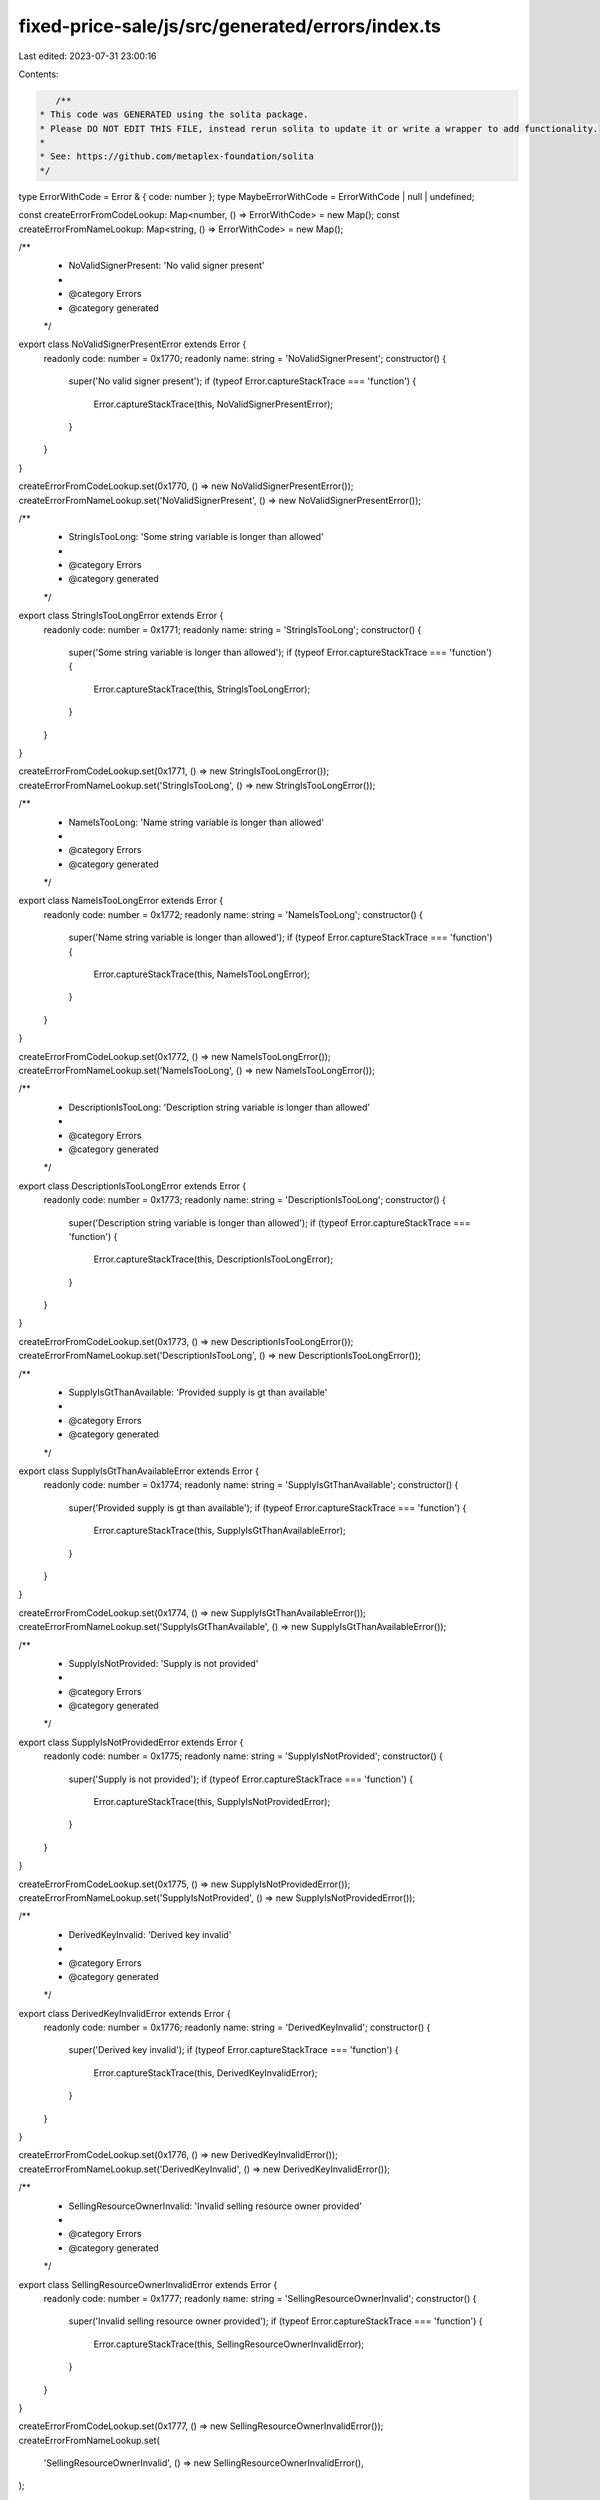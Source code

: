 fixed-price-sale/js/src/generated/errors/index.ts
=================================================

Last edited: 2023-07-31 23:00:16

Contents:

.. code-block:: ts

    /**
 * This code was GENERATED using the solita package.
 * Please DO NOT EDIT THIS FILE, instead rerun solita to update it or write a wrapper to add functionality.
 *
 * See: https://github.com/metaplex-foundation/solita
 */

type ErrorWithCode = Error & { code: number };
type MaybeErrorWithCode = ErrorWithCode | null | undefined;

const createErrorFromCodeLookup: Map<number, () => ErrorWithCode> = new Map();
const createErrorFromNameLookup: Map<string, () => ErrorWithCode> = new Map();

/**
 * NoValidSignerPresent: 'No valid signer present'
 *
 * @category Errors
 * @category generated
 */
export class NoValidSignerPresentError extends Error {
  readonly code: number = 0x1770;
  readonly name: string = 'NoValidSignerPresent';
  constructor() {
    super('No valid signer present');
    if (typeof Error.captureStackTrace === 'function') {
      Error.captureStackTrace(this, NoValidSignerPresentError);
    }
  }
}

createErrorFromCodeLookup.set(0x1770, () => new NoValidSignerPresentError());
createErrorFromNameLookup.set('NoValidSignerPresent', () => new NoValidSignerPresentError());

/**
 * StringIsTooLong: 'Some string variable is longer than allowed'
 *
 * @category Errors
 * @category generated
 */
export class StringIsTooLongError extends Error {
  readonly code: number = 0x1771;
  readonly name: string = 'StringIsTooLong';
  constructor() {
    super('Some string variable is longer than allowed');
    if (typeof Error.captureStackTrace === 'function') {
      Error.captureStackTrace(this, StringIsTooLongError);
    }
  }
}

createErrorFromCodeLookup.set(0x1771, () => new StringIsTooLongError());
createErrorFromNameLookup.set('StringIsTooLong', () => new StringIsTooLongError());

/**
 * NameIsTooLong: 'Name string variable is longer than allowed'
 *
 * @category Errors
 * @category generated
 */
export class NameIsTooLongError extends Error {
  readonly code: number = 0x1772;
  readonly name: string = 'NameIsTooLong';
  constructor() {
    super('Name string variable is longer than allowed');
    if (typeof Error.captureStackTrace === 'function') {
      Error.captureStackTrace(this, NameIsTooLongError);
    }
  }
}

createErrorFromCodeLookup.set(0x1772, () => new NameIsTooLongError());
createErrorFromNameLookup.set('NameIsTooLong', () => new NameIsTooLongError());

/**
 * DescriptionIsTooLong: 'Description string variable is longer than allowed'
 *
 * @category Errors
 * @category generated
 */
export class DescriptionIsTooLongError extends Error {
  readonly code: number = 0x1773;
  readonly name: string = 'DescriptionIsTooLong';
  constructor() {
    super('Description string variable is longer than allowed');
    if (typeof Error.captureStackTrace === 'function') {
      Error.captureStackTrace(this, DescriptionIsTooLongError);
    }
  }
}

createErrorFromCodeLookup.set(0x1773, () => new DescriptionIsTooLongError());
createErrorFromNameLookup.set('DescriptionIsTooLong', () => new DescriptionIsTooLongError());

/**
 * SupplyIsGtThanAvailable: 'Provided supply is gt than available'
 *
 * @category Errors
 * @category generated
 */
export class SupplyIsGtThanAvailableError extends Error {
  readonly code: number = 0x1774;
  readonly name: string = 'SupplyIsGtThanAvailable';
  constructor() {
    super('Provided supply is gt than available');
    if (typeof Error.captureStackTrace === 'function') {
      Error.captureStackTrace(this, SupplyIsGtThanAvailableError);
    }
  }
}

createErrorFromCodeLookup.set(0x1774, () => new SupplyIsGtThanAvailableError());
createErrorFromNameLookup.set('SupplyIsGtThanAvailable', () => new SupplyIsGtThanAvailableError());

/**
 * SupplyIsNotProvided: 'Supply is not provided'
 *
 * @category Errors
 * @category generated
 */
export class SupplyIsNotProvidedError extends Error {
  readonly code: number = 0x1775;
  readonly name: string = 'SupplyIsNotProvided';
  constructor() {
    super('Supply is not provided');
    if (typeof Error.captureStackTrace === 'function') {
      Error.captureStackTrace(this, SupplyIsNotProvidedError);
    }
  }
}

createErrorFromCodeLookup.set(0x1775, () => new SupplyIsNotProvidedError());
createErrorFromNameLookup.set('SupplyIsNotProvided', () => new SupplyIsNotProvidedError());

/**
 * DerivedKeyInvalid: 'Derived key invalid'
 *
 * @category Errors
 * @category generated
 */
export class DerivedKeyInvalidError extends Error {
  readonly code: number = 0x1776;
  readonly name: string = 'DerivedKeyInvalid';
  constructor() {
    super('Derived key invalid');
    if (typeof Error.captureStackTrace === 'function') {
      Error.captureStackTrace(this, DerivedKeyInvalidError);
    }
  }
}

createErrorFromCodeLookup.set(0x1776, () => new DerivedKeyInvalidError());
createErrorFromNameLookup.set('DerivedKeyInvalid', () => new DerivedKeyInvalidError());

/**
 * SellingResourceOwnerInvalid: 'Invalid selling resource owner provided'
 *
 * @category Errors
 * @category generated
 */
export class SellingResourceOwnerInvalidError extends Error {
  readonly code: number = 0x1777;
  readonly name: string = 'SellingResourceOwnerInvalid';
  constructor() {
    super('Invalid selling resource owner provided');
    if (typeof Error.captureStackTrace === 'function') {
      Error.captureStackTrace(this, SellingResourceOwnerInvalidError);
    }
  }
}

createErrorFromCodeLookup.set(0x1777, () => new SellingResourceOwnerInvalidError());
createErrorFromNameLookup.set(
  'SellingResourceOwnerInvalid',
  () => new SellingResourceOwnerInvalidError(),
);

/**
 * PublicKeyMismatch: 'PublicKeyMismatch'
 *
 * @category Errors
 * @category generated
 */
export class PublicKeyMismatchError extends Error {
  readonly code: number = 0x1778;
  readonly name: string = 'PublicKeyMismatch';
  constructor() {
    super('PublicKeyMismatch');
    if (typeof Error.captureStackTrace === 'function') {
      Error.captureStackTrace(this, PublicKeyMismatchError);
    }
  }
}

createErrorFromCodeLookup.set(0x1778, () => new PublicKeyMismatchError());
createErrorFromNameLookup.set('PublicKeyMismatch', () => new PublicKeyMismatchError());

/**
 * PiecesInOneWalletIsTooMuch: 'Pieces in one wallet cannot be greater than Max Supply value'
 *
 * @category Errors
 * @category generated
 */
export class PiecesInOneWalletIsTooMuchError extends Error {
  readonly code: number = 0x1779;
  readonly name: string = 'PiecesInOneWalletIsTooMuch';
  constructor() {
    super('Pieces in one wallet cannot be greater than Max Supply value');
    if (typeof Error.captureStackTrace === 'function') {
      Error.captureStackTrace(this, PiecesInOneWalletIsTooMuchError);
    }
  }
}

createErrorFromCodeLookup.set(0x1779, () => new PiecesInOneWalletIsTooMuchError());
createErrorFromNameLookup.set(
  'PiecesInOneWalletIsTooMuch',
  () => new PiecesInOneWalletIsTooMuchError(),
);

/**
 * StartDateIsInPast: 'StartDate cannot be in the past'
 *
 * @category Errors
 * @category generated
 */
export class StartDateIsInPastError extends Error {
  readonly code: number = 0x177a;
  readonly name: string = 'StartDateIsInPast';
  constructor() {
    super('StartDate cannot be in the past');
    if (typeof Error.captureStackTrace === 'function') {
      Error.captureStackTrace(this, StartDateIsInPastError);
    }
  }
}

createErrorFromCodeLookup.set(0x177a, () => new StartDateIsInPastError());
createErrorFromNameLookup.set('StartDateIsInPast', () => new StartDateIsInPastError());

/**
 * EndDateIsEarlierThanBeginDate: 'EndDate should not be earlier than StartDate'
 *
 * @category Errors
 * @category generated
 */
export class EndDateIsEarlierThanBeginDateError extends Error {
  readonly code: number = 0x177b;
  readonly name: string = 'EndDateIsEarlierThanBeginDate';
  constructor() {
    super('EndDate should not be earlier than StartDate');
    if (typeof Error.captureStackTrace === 'function') {
      Error.captureStackTrace(this, EndDateIsEarlierThanBeginDateError);
    }
  }
}

createErrorFromCodeLookup.set(0x177b, () => new EndDateIsEarlierThanBeginDateError());
createErrorFromNameLookup.set(
  'EndDateIsEarlierThanBeginDate',
  () => new EndDateIsEarlierThanBeginDateError(),
);

/**
 * IncorrectOwner: 'Incorrect account owner'
 *
 * @category Errors
 * @category generated
 */
export class IncorrectOwnerError extends Error {
  readonly code: number = 0x177c;
  readonly name: string = 'IncorrectOwner';
  constructor() {
    super('Incorrect account owner');
    if (typeof Error.captureStackTrace === 'function') {
      Error.captureStackTrace(this, IncorrectOwnerError);
    }
  }
}

createErrorFromCodeLookup.set(0x177c, () => new IncorrectOwnerError());
createErrorFromNameLookup.set('IncorrectOwner', () => new IncorrectOwnerError());

/**
 * MarketIsNotStarted: 'Market is not started'
 *
 * @category Errors
 * @category generated
 */
export class MarketIsNotStartedError extends Error {
  readonly code: number = 0x177d;
  readonly name: string = 'MarketIsNotStarted';
  constructor() {
    super('Market is not started');
    if (typeof Error.captureStackTrace === 'function') {
      Error.captureStackTrace(this, MarketIsNotStartedError);
    }
  }
}

createErrorFromCodeLookup.set(0x177d, () => new MarketIsNotStartedError());
createErrorFromNameLookup.set('MarketIsNotStarted', () => new MarketIsNotStartedError());

/**
 * MarketIsEnded: 'Market is ended'
 *
 * @category Errors
 * @category generated
 */
export class MarketIsEndedError extends Error {
  readonly code: number = 0x177e;
  readonly name: string = 'MarketIsEnded';
  constructor() {
    super('Market is ended');
    if (typeof Error.captureStackTrace === 'function') {
      Error.captureStackTrace(this, MarketIsEndedError);
    }
  }
}

createErrorFromCodeLookup.set(0x177e, () => new MarketIsEndedError());
createErrorFromNameLookup.set('MarketIsEnded', () => new MarketIsEndedError());

/**
 * UserReachBuyLimit: 'User reach buy limit'
 *
 * @category Errors
 * @category generated
 */
export class UserReachBuyLimitError extends Error {
  readonly code: number = 0x177f;
  readonly name: string = 'UserReachBuyLimit';
  constructor() {
    super('User reach buy limit');
    if (typeof Error.captureStackTrace === 'function') {
      Error.captureStackTrace(this, UserReachBuyLimitError);
    }
  }
}

createErrorFromCodeLookup.set(0x177f, () => new UserReachBuyLimitError());
createErrorFromNameLookup.set('UserReachBuyLimit', () => new UserReachBuyLimitError());

/**
 * MathOverflow: 'Math overflow'
 *
 * @category Errors
 * @category generated
 */
export class MathOverflowError extends Error {
  readonly code: number = 0x1780;
  readonly name: string = 'MathOverflow';
  constructor() {
    super('Math overflow');
    if (typeof Error.captureStackTrace === 'function') {
      Error.captureStackTrace(this, MathOverflowError);
    }
  }
}

createErrorFromCodeLookup.set(0x1780, () => new MathOverflowError());
createErrorFromNameLookup.set('MathOverflow', () => new MathOverflowError());

/**
 * SupplyIsGtThanMaxSupply: 'Supply is gt than max supply'
 *
 * @category Errors
 * @category generated
 */
export class SupplyIsGtThanMaxSupplyError extends Error {
  readonly code: number = 0x1781;
  readonly name: string = 'SupplyIsGtThanMaxSupply';
  constructor() {
    super('Supply is gt than max supply');
    if (typeof Error.captureStackTrace === 'function') {
      Error.captureStackTrace(this, SupplyIsGtThanMaxSupplyError);
    }
  }
}

createErrorFromCodeLookup.set(0x1781, () => new SupplyIsGtThanMaxSupplyError());
createErrorFromNameLookup.set('SupplyIsGtThanMaxSupply', () => new SupplyIsGtThanMaxSupplyError());

/**
 * MarketDurationIsNotUnlimited: 'Market duration is not unlimited'
 *
 * @category Errors
 * @category generated
 */
export class MarketDurationIsNotUnlimitedError extends Error {
  readonly code: number = 0x1782;
  readonly name: string = 'MarketDurationIsNotUnlimited';
  constructor() {
    super('Market duration is not unlimited');
    if (typeof Error.captureStackTrace === 'function') {
      Error.captureStackTrace(this, MarketDurationIsNotUnlimitedError);
    }
  }
}

createErrorFromCodeLookup.set(0x1782, () => new MarketDurationIsNotUnlimitedError());
createErrorFromNameLookup.set(
  'MarketDurationIsNotUnlimited',
  () => new MarketDurationIsNotUnlimitedError(),
);

/**
 * MarketIsSuspended: 'Market is suspended'
 *
 * @category Errors
 * @category generated
 */
export class MarketIsSuspendedError extends Error {
  readonly code: number = 0x1783;
  readonly name: string = 'MarketIsSuspended';
  constructor() {
    super('Market is suspended');
    if (typeof Error.captureStackTrace === 'function') {
      Error.captureStackTrace(this, MarketIsSuspendedError);
    }
  }
}

createErrorFromCodeLookup.set(0x1783, () => new MarketIsSuspendedError());
createErrorFromNameLookup.set('MarketIsSuspended', () => new MarketIsSuspendedError());

/**
 * MarketIsImmutable: 'Market is immutable'
 *
 * @category Errors
 * @category generated
 */
export class MarketIsImmutableError extends Error {
  readonly code: number = 0x1784;
  readonly name: string = 'MarketIsImmutable';
  constructor() {
    super('Market is immutable');
    if (typeof Error.captureStackTrace === 'function') {
      Error.captureStackTrace(this, MarketIsImmutableError);
    }
  }
}

createErrorFromCodeLookup.set(0x1784, () => new MarketIsImmutableError());
createErrorFromNameLookup.set('MarketIsImmutable', () => new MarketIsImmutableError());

/**
 * MarketInInvalidState: 'Market in invalid state'
 *
 * @category Errors
 * @category generated
 */
export class MarketInInvalidStateError extends Error {
  readonly code: number = 0x1785;
  readonly name: string = 'MarketInInvalidState';
  constructor() {
    super('Market in invalid state');
    if (typeof Error.captureStackTrace === 'function') {
      Error.captureStackTrace(this, MarketInInvalidStateError);
    }
  }
}

createErrorFromCodeLookup.set(0x1785, () => new MarketInInvalidStateError());
createErrorFromNameLookup.set('MarketInInvalidState', () => new MarketInInvalidStateError());

/**
 * PriceIsZero: 'Price is zero'
 *
 * @category Errors
 * @category generated
 */
export class PriceIsZeroError extends Error {
  readonly code: number = 0x1786;
  readonly name: string = 'PriceIsZero';
  constructor() {
    super('Price is zero');
    if (typeof Error.captureStackTrace === 'function') {
      Error.captureStackTrace(this, PriceIsZeroError);
    }
  }
}

createErrorFromCodeLookup.set(0x1786, () => new PriceIsZeroError());
createErrorFromNameLookup.set('PriceIsZero', () => new PriceIsZeroError());

/**
 * FunderIsInvalid: 'Funder is invalid'
 *
 * @category Errors
 * @category generated
 */
export class FunderIsInvalidError extends Error {
  readonly code: number = 0x1787;
  readonly name: string = 'FunderIsInvalid';
  constructor() {
    super('Funder is invalid');
    if (typeof Error.captureStackTrace === 'function') {
      Error.captureStackTrace(this, FunderIsInvalidError);
    }
  }
}

createErrorFromCodeLookup.set(0x1787, () => new FunderIsInvalidError());
createErrorFromNameLookup.set('FunderIsInvalid', () => new FunderIsInvalidError());

/**
 * PayoutTicketExists: 'Payout ticket exists'
 *
 * @category Errors
 * @category generated
 */
export class PayoutTicketExistsError extends Error {
  readonly code: number = 0x1788;
  readonly name: string = 'PayoutTicketExists';
  constructor() {
    super('Payout ticket exists');
    if (typeof Error.captureStackTrace === 'function') {
      Error.captureStackTrace(this, PayoutTicketExistsError);
    }
  }
}

createErrorFromCodeLookup.set(0x1788, () => new PayoutTicketExistsError());
createErrorFromNameLookup.set('PayoutTicketExists', () => new PayoutTicketExistsError());

/**
 * InvalidFunderDestination: 'Funder provide invalid destination'
 *
 * @category Errors
 * @category generated
 */
export class InvalidFunderDestinationError extends Error {
  readonly code: number = 0x1789;
  readonly name: string = 'InvalidFunderDestination';
  constructor() {
    super('Funder provide invalid destination');
    if (typeof Error.captureStackTrace === 'function') {
      Error.captureStackTrace(this, InvalidFunderDestinationError);
    }
  }
}

createErrorFromCodeLookup.set(0x1789, () => new InvalidFunderDestinationError());
createErrorFromNameLookup.set(
  'InvalidFunderDestination',
  () => new InvalidFunderDestinationError(),
);

/**
 * TreasuryIsNotEmpty: 'Treasury is not empty'
 *
 * @category Errors
 * @category generated
 */
export class TreasuryIsNotEmptyError extends Error {
  readonly code: number = 0x178a;
  readonly name: string = 'TreasuryIsNotEmpty';
  constructor() {
    super('Treasury is not empty');
    if (typeof Error.captureStackTrace === 'function') {
      Error.captureStackTrace(this, TreasuryIsNotEmptyError);
    }
  }
}

createErrorFromCodeLookup.set(0x178a, () => new TreasuryIsNotEmptyError());
createErrorFromNameLookup.set('TreasuryIsNotEmpty', () => new TreasuryIsNotEmptyError());

/**
 * SellingResourceAlreadyTaken: 'Selling resource already taken by other market'
 *
 * @category Errors
 * @category generated
 */
export class SellingResourceAlreadyTakenError extends Error {
  readonly code: number = 0x178b;
  readonly name: string = 'SellingResourceAlreadyTaken';
  constructor() {
    super('Selling resource already taken by other market');
    if (typeof Error.captureStackTrace === 'function') {
      Error.captureStackTrace(this, SellingResourceAlreadyTakenError);
    }
  }
}

createErrorFromCodeLookup.set(0x178b, () => new SellingResourceAlreadyTakenError());
createErrorFromNameLookup.set(
  'SellingResourceAlreadyTaken',
  () => new SellingResourceAlreadyTakenError(),
);

/**
 * MetadataCreatorsIsEmpty: 'Metadata creators is empty'
 *
 * @category Errors
 * @category generated
 */
export class MetadataCreatorsIsEmptyError extends Error {
  readonly code: number = 0x178c;
  readonly name: string = 'MetadataCreatorsIsEmpty';
  constructor() {
    super('Metadata creators is empty');
    if (typeof Error.captureStackTrace === 'function') {
      Error.captureStackTrace(this, MetadataCreatorsIsEmptyError);
    }
  }
}

createErrorFromCodeLookup.set(0x178c, () => new MetadataCreatorsIsEmptyError());
createErrorFromNameLookup.set('MetadataCreatorsIsEmpty', () => new MetadataCreatorsIsEmptyError());

/**
 * UserWalletMustMatchUserTokenAccount: 'User wallet must match user token account'
 *
 * @category Errors
 * @category generated
 */
export class UserWalletMustMatchUserTokenAccountError extends Error {
  readonly code: number = 0x178d;
  readonly name: string = 'UserWalletMustMatchUserTokenAccount';
  constructor() {
    super('User wallet must match user token account');
    if (typeof Error.captureStackTrace === 'function') {
      Error.captureStackTrace(this, UserWalletMustMatchUserTokenAccountError);
    }
  }
}

createErrorFromCodeLookup.set(0x178d, () => new UserWalletMustMatchUserTokenAccountError());
createErrorFromNameLookup.set(
  'UserWalletMustMatchUserTokenAccount',
  () => new UserWalletMustMatchUserTokenAccountError(),
);

/**
 * MetadataShouldBeMutable: 'Metadata should be mutable'
 *
 * @category Errors
 * @category generated
 */
export class MetadataShouldBeMutableError extends Error {
  readonly code: number = 0x178e;
  readonly name: string = 'MetadataShouldBeMutable';
  constructor() {
    super('Metadata should be mutable');
    if (typeof Error.captureStackTrace === 'function') {
      Error.captureStackTrace(this, MetadataShouldBeMutableError);
    }
  }
}

createErrorFromCodeLookup.set(0x178e, () => new MetadataShouldBeMutableError());
createErrorFromNameLookup.set('MetadataShouldBeMutable', () => new MetadataShouldBeMutableError());

/**
 * PrimarySaleIsNotAllowed: 'Primary sale is not allowed'
 *
 * @category Errors
 * @category generated
 */
export class PrimarySaleIsNotAllowedError extends Error {
  readonly code: number = 0x178f;
  readonly name: string = 'PrimarySaleIsNotAllowed';
  constructor() {
    super('Primary sale is not allowed');
    if (typeof Error.captureStackTrace === 'function') {
      Error.captureStackTrace(this, PrimarySaleIsNotAllowedError);
    }
  }
}

createErrorFromCodeLookup.set(0x178f, () => new PrimarySaleIsNotAllowedError());
createErrorFromNameLookup.set('PrimarySaleIsNotAllowed', () => new PrimarySaleIsNotAllowedError());

/**
 * CreatorsIsGtThanAvailable: 'Creators is gt than allowed'
 *
 * @category Errors
 * @category generated
 */
export class CreatorsIsGtThanAvailableError extends Error {
  readonly code: number = 0x1790;
  readonly name: string = 'CreatorsIsGtThanAvailable';
  constructor() {
    super('Creators is gt than allowed');
    if (typeof Error.captureStackTrace === 'function') {
      Error.captureStackTrace(this, CreatorsIsGtThanAvailableError);
    }
  }
}

createErrorFromCodeLookup.set(0x1790, () => new CreatorsIsGtThanAvailableError());
createErrorFromNameLookup.set(
  'CreatorsIsGtThanAvailable',
  () => new CreatorsIsGtThanAvailableError(),
);

/**
 * CreatorsIsEmpty: 'Creators is empty'
 *
 * @category Errors
 * @category generated
 */
export class CreatorsIsEmptyError extends Error {
  readonly code: number = 0x1791;
  readonly name: string = 'CreatorsIsEmpty';
  constructor() {
    super('Creators is empty');
    if (typeof Error.captureStackTrace === 'function') {
      Error.captureStackTrace(this, CreatorsIsEmptyError);
    }
  }
}

createErrorFromCodeLookup.set(0x1791, () => new CreatorsIsEmptyError());
createErrorFromNameLookup.set('CreatorsIsEmpty', () => new CreatorsIsEmptyError());

/**
 * MarketOwnerDoesntHaveShares: 'Market owner doesn't receive shares at primary sale'
 *
 * @category Errors
 * @category generated
 */
export class MarketOwnerDoesntHaveSharesError extends Error {
  readonly code: number = 0x1792;
  readonly name: string = 'MarketOwnerDoesntHaveShares';
  constructor() {
    super("Market owner doesn't receive shares at primary sale");
    if (typeof Error.captureStackTrace === 'function') {
      Error.captureStackTrace(this, MarketOwnerDoesntHaveSharesError);
    }
  }
}

createErrorFromCodeLookup.set(0x1792, () => new MarketOwnerDoesntHaveSharesError());
createErrorFromNameLookup.set(
  'MarketOwnerDoesntHaveShares',
  () => new MarketOwnerDoesntHaveSharesError(),
);

/**
 * PrimaryMetadataCreatorsNotProvided: 'PrimaryMetadataCreatorsNotProvided'
 *
 * @category Errors
 * @category generated
 */
export class PrimaryMetadataCreatorsNotProvidedError extends Error {
  readonly code: number = 0x1793;
  readonly name: string = 'PrimaryMetadataCreatorsNotProvided';
  constructor() {
    super('PrimaryMetadataCreatorsNotProvided');
    if (typeof Error.captureStackTrace === 'function') {
      Error.captureStackTrace(this, PrimaryMetadataCreatorsNotProvidedError);
    }
  }
}

createErrorFromCodeLookup.set(0x1793, () => new PrimaryMetadataCreatorsNotProvidedError());
createErrorFromNameLookup.set(
  'PrimaryMetadataCreatorsNotProvided',
  () => new PrimaryMetadataCreatorsNotProvidedError(),
);

/**
 * GatingTokenMissing: 'Gating token is missing'
 *
 * @category Errors
 * @category generated
 */
export class GatingTokenMissingError extends Error {
  readonly code: number = 0x1794;
  readonly name: string = 'GatingTokenMissing';
  constructor() {
    super('Gating token is missing');
    if (typeof Error.captureStackTrace === 'function') {
      Error.captureStackTrace(this, GatingTokenMissingError);
    }
  }
}

createErrorFromCodeLookup.set(0x1794, () => new GatingTokenMissingError());
createErrorFromNameLookup.set('GatingTokenMissing', () => new GatingTokenMissingError());

/**
 * InvalidOwnerForGatingToken: 'Invalid program owner for the gating token account'
 *
 * @category Errors
 * @category generated
 */
export class InvalidOwnerForGatingTokenError extends Error {
  readonly code: number = 0x1795;
  readonly name: string = 'InvalidOwnerForGatingToken';
  constructor() {
    super('Invalid program owner for the gating token account');
    if (typeof Error.captureStackTrace === 'function') {
      Error.captureStackTrace(this, InvalidOwnerForGatingTokenError);
    }
  }
}

createErrorFromCodeLookup.set(0x1795, () => new InvalidOwnerForGatingTokenError());
createErrorFromNameLookup.set(
  'InvalidOwnerForGatingToken',
  () => new InvalidOwnerForGatingTokenError(),
);

/**
 * WrongGatingMetadataAccount: 'Wrong Metadata account for the gating token'
 *
 * @category Errors
 * @category generated
 */
export class WrongGatingMetadataAccountError extends Error {
  readonly code: number = 0x1796;
  readonly name: string = 'WrongGatingMetadataAccount';
  constructor() {
    super('Wrong Metadata account for the gating token');
    if (typeof Error.captureStackTrace === 'function') {
      Error.captureStackTrace(this, WrongGatingMetadataAccountError);
    }
  }
}

createErrorFromCodeLookup.set(0x1796, () => new WrongGatingMetadataAccountError());
createErrorFromNameLookup.set(
  'WrongGatingMetadataAccount',
  () => new WrongGatingMetadataAccountError(),
);

/**
 * WrongOwnerInTokenGatingAcc: 'Wrong owner in token gating account'
 *
 * @category Errors
 * @category generated
 */
export class WrongOwnerInTokenGatingAccError extends Error {
  readonly code: number = 0x1797;
  readonly name: string = 'WrongOwnerInTokenGatingAcc';
  constructor() {
    super('Wrong owner in token gating account');
    if (typeof Error.captureStackTrace === 'function') {
      Error.captureStackTrace(this, WrongOwnerInTokenGatingAccError);
    }
  }
}

createErrorFromCodeLookup.set(0x1797, () => new WrongOwnerInTokenGatingAccError());
createErrorFromNameLookup.set(
  'WrongOwnerInTokenGatingAcc',
  () => new WrongOwnerInTokenGatingAccError(),
);

/**
 * WrongGatingDate: 'Wrong gating date send'
 *
 * @category Errors
 * @category generated
 */
export class WrongGatingDateError extends Error {
  readonly code: number = 0x1798;
  readonly name: string = 'WrongGatingDate';
  constructor() {
    super('Wrong gating date send');
    if (typeof Error.captureStackTrace === 'function') {
      Error.captureStackTrace(this, WrongGatingDateError);
    }
  }
}

createErrorFromCodeLookup.set(0x1798, () => new WrongGatingDateError());
createErrorFromNameLookup.set('WrongGatingDate', () => new WrongGatingDateError());

/**
 * CollectionMintMissing: 'Collection mint is missing'
 *
 * @category Errors
 * @category generated
 */
export class CollectionMintMissingError extends Error {
  readonly code: number = 0x1799;
  readonly name: string = 'CollectionMintMissing';
  constructor() {
    super('Collection mint is missing');
    if (typeof Error.captureStackTrace === 'function') {
      Error.captureStackTrace(this, CollectionMintMissingError);
    }
  }
}

createErrorFromCodeLookup.set(0x1799, () => new CollectionMintMissingError());
createErrorFromNameLookup.set('CollectionMintMissing', () => new CollectionMintMissingError());

/**
 * WrongCollectionMintKey: 'Wrong collection mint key'
 *
 * @category Errors
 * @category generated
 */
export class WrongCollectionMintKeyError extends Error {
  readonly code: number = 0x179a;
  readonly name: string = 'WrongCollectionMintKey';
  constructor() {
    super('Wrong collection mint key');
    if (typeof Error.captureStackTrace === 'function') {
      Error.captureStackTrace(this, WrongCollectionMintKeyError);
    }
  }
}

createErrorFromCodeLookup.set(0x179a, () => new WrongCollectionMintKeyError());
createErrorFromNameLookup.set('WrongCollectionMintKey', () => new WrongCollectionMintKeyError());

/**
 * WrongGatingToken: 'Wrong gating token'
 *
 * @category Errors
 * @category generated
 */
export class WrongGatingTokenError extends Error {
  readonly code: number = 0x179b;
  readonly name: string = 'WrongGatingToken';
  constructor() {
    super('Wrong gating token');
    if (typeof Error.captureStackTrace === 'function') {
      Error.captureStackTrace(this, WrongGatingTokenError);
    }
  }
}

createErrorFromCodeLookup.set(0x179b, () => new WrongGatingTokenError());
createErrorFromNameLookup.set('WrongGatingToken', () => new WrongGatingTokenError());

/**
 * EditionMarkerFull: 'No available editions in edition marker'
 *
 * @category Errors
 * @category generated
 */
export class EditionMarkerFullError extends Error {
  readonly code: number = 0x179c;
  readonly name: string = 'EditionMarkerFull';
  constructor() {
    super('No available editions in edition marker');
    if (typeof Error.captureStackTrace === 'function') {
      Error.captureStackTrace(this, EditionMarkerFullError);
    }
  }
}

createErrorFromCodeLookup.set(0x179c, () => new EditionMarkerFullError());
createErrorFromNameLookup.set('EditionMarkerFull', () => new EditionMarkerFullError());

/**
 * InvalidEditionMarkerAccount: 'Invalid edition marker'
 *
 * @category Errors
 * @category generated
 */
export class InvalidEditionMarkerAccountError extends Error {
  readonly code: number = 0x179d;
  readonly name: string = 'InvalidEditionMarkerAccount';
  constructor() {
    super('Invalid edition marker');
    if (typeof Error.captureStackTrace === 'function') {
      Error.captureStackTrace(this, InvalidEditionMarkerAccountError);
    }
  }
}

createErrorFromCodeLookup.set(0x179d, () => new InvalidEditionMarkerAccountError());
createErrorFromNameLookup.set(
  'InvalidEditionMarkerAccount',
  () => new InvalidEditionMarkerAccountError(),
);

/**
 * Attempts to resolve a custom program error from the provided error code.
 * @category Errors
 * @category generated
 */
export function errorFromCode(code: number): MaybeErrorWithCode {
  const createError = createErrorFromCodeLookup.get(code);
  return createError != null ? createError() : null;
}

/**
 * Attempts to resolve a custom program error from the provided error name, i.e. 'Unauthorized'.
 * @category Errors
 * @category generated
 */
export function errorFromName(name: string): MaybeErrorWithCode {
  const createError = createErrorFromNameLookup.get(name);
  return createError != null ? createError() : null;
}


